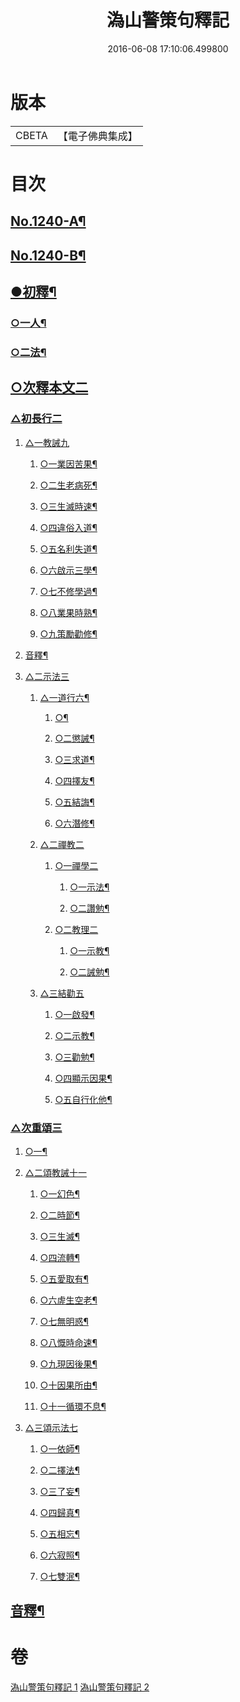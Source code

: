 #+TITLE: 溈山警策句釋記 
#+DATE: 2016-06-08 17:10:06.499800

* 版本
 |     CBETA|【電子佛典集成】|

* 目次
** [[file:KR6q0132_001.txt::001-0232a1][No.1240-A¶]]
** [[file:KR6q0132_001.txt::001-0232b1][No.1240-B¶]]
** [[file:KR6q0132_001.txt::001-0233a5][●初釋¶]]
*** [[file:KR6q0132_001.txt::001-0233a6][○一人¶]]
*** [[file:KR6q0132_001.txt::001-0233b20][○二法¶]]
** [[file:KR6q0132_001.txt::001-0233c5][○次釋本文二]]
*** [[file:KR6q0132_001.txt::001-0233c5][△初長行二]]
**** [[file:KR6q0132_001.txt::001-0233c7][△一教誡九]]
***** [[file:KR6q0132_001.txt::001-0233c10][○一業因苦果¶]]
***** [[file:KR6q0132_001.txt::001-0234a20][○二生老病死¶]]
***** [[file:KR6q0132_001.txt::001-0235c12][○三生滅時速¶]]
***** [[file:KR6q0132_001.txt::001-0236c13][○四違俗入道¶]]
***** [[file:KR6q0132_001.txt::001-0237c12][○五名利失道¶]]
***** [[file:KR6q0132_001.txt::001-0240c3][○六啟示三學¶]]
***** [[file:KR6q0132_001.txt::001-0242b20][○七不修學過¶]]
***** [[file:KR6q0132_001.txt::001-0244b22][○八業果時熟¶]]
***** [[file:KR6q0132_001.txt::001-0246a13][○九策勵勸修¶]]
**** [[file:KR6q0132_001.txt::001-0246b24][音釋¶]]
**** [[file:KR6q0132_002.txt::002-0246c9][△二示法三]]
***** [[file:KR6q0132_002.txt::002-0246c10][△一道行六¶]]
****** [[file:KR6q0132_002.txt::002-0246c11][○¶]]
****** [[file:KR6q0132_002.txt::002-0247a18][○二懲誡¶]]
****** [[file:KR6q0132_002.txt::002-0248a4][○三求道¶]]
****** [[file:KR6q0132_002.txt::002-0248b19][○四擇友¶]]
****** [[file:KR6q0132_002.txt::002-0249b7][○五結誨¶]]
****** [[file:KR6q0132_002.txt::002-0249b12][○六潛修¶]]
***** [[file:KR6q0132_002.txt::002-0249c11][△二禪教二]]
****** [[file:KR6q0132_002.txt::002-0249c11][○一禪學二]]
******* [[file:KR6q0132_002.txt::002-0249c13][○一示法¶]]
******* [[file:KR6q0132_002.txt::002-0252b21][○二讚勉¶]]
****** [[file:KR6q0132_002.txt::002-0253a17][○二教理二]]
******* [[file:KR6q0132_002.txt::002-0253a18][○一示教¶]]
******* [[file:KR6q0132_002.txt::002-0254b16][○二誡勉¶]]
***** [[file:KR6q0132_002.txt::002-0255a9][△三結勸五]]
****** [[file:KR6q0132_002.txt::002-0255a11][○一啟發¶]]
****** [[file:KR6q0132_002.txt::002-0255b5][○二示教¶]]
****** [[file:KR6q0132_002.txt::002-0255c15][○三勸勉¶]]
****** [[file:KR6q0132_002.txt::002-0255c24][○四顯示因果¶]]
****** [[file:KR6q0132_002.txt::002-0256b24][○五自行化他¶]]
*** [[file:KR6q0132_002.txt::002-0256c12][△次重頌三]]
**** [[file:KR6q0132_002.txt::002-0256c13][○一¶]]
**** [[file:KR6q0132_002.txt::002-0256c21][△二頌教誡十一]]
***** [[file:KR6q0132_002.txt::002-0256c24][○一幻色¶]]
***** [[file:KR6q0132_002.txt::002-0257a13][○二時節¶]]
***** [[file:KR6q0132_002.txt::002-0257a19][○三生滅¶]]
***** [[file:KR6q0132_002.txt::002-0257a24][○四流轉¶]]
***** [[file:KR6q0132_002.txt::002-0257b5][○五愛取有¶]]
***** [[file:KR6q0132_002.txt::002-0257b22][○六虗生空老¶]]
***** [[file:KR6q0132_002.txt::002-0257c4][○七無明惑¶]]
***** [[file:KR6q0132_002.txt::002-0258a4][○八慨時命速¶]]
***** [[file:KR6q0132_002.txt::002-0258a8][○九現因後果¶]]
***** [[file:KR6q0132_002.txt::002-0258a12][○十因果所由¶]]
***** [[file:KR6q0132_002.txt::002-0258a22][○十一循環不息¶]]
**** [[file:KR6q0132_002.txt::002-0258b4][△三頌示法七]]
***** [[file:KR6q0132_002.txt::002-0258b6][○一依師¶]]
***** [[file:KR6q0132_002.txt::002-0258b18][○二擇法¶]]
***** [[file:KR6q0132_002.txt::002-0258c6][○三了妄¶]]
***** [[file:KR6q0132_002.txt::002-0258c16][○四歸真¶]]
***** [[file:KR6q0132_002.txt::002-0259a2][○五相忘¶]]
***** [[file:KR6q0132_002.txt::002-0259a18][○六寂照¶]]
***** [[file:KR6q0132_002.txt::002-0259b7][○七雙泯¶]]
** [[file:KR6q0132_002.txt::002-0259c20][音釋¶]]

* 卷
[[file:KR6q0132_001.txt][溈山警策句釋記 1]]
[[file:KR6q0132_002.txt][溈山警策句釋記 2]]

